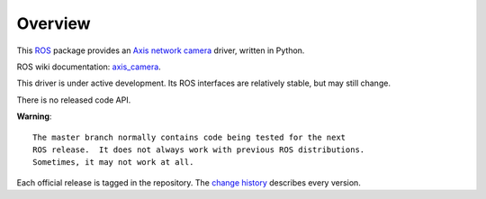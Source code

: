 Overview
========

This ROS_ package provides an `Axis network camera`_ driver, written
in Python.

ROS wiki documentation: `axis_camera`_.

This driver is under active development.  Its ROS interfaces are
relatively stable, but may still change.  

There is no released code API.

**Warning**::

  The master branch normally contains code being tested for the next
  ROS release.  It does not always work with previous ROS distributions.
  Sometimes, it may not work at all.

Each official release is tagged in the repository. The `change
history`_ describes every version.

.. _`Axis network camera`: http://www.axis.com/products/video/camera/index.htm
.. _`change history`: https://github.com/clearpathrobotics/axis_camera/blob/master/CHANGELOG.rst
.. _`axis_camera`: http://ros.org/wiki/axis_camera
.. _ROS: http://ros.org

